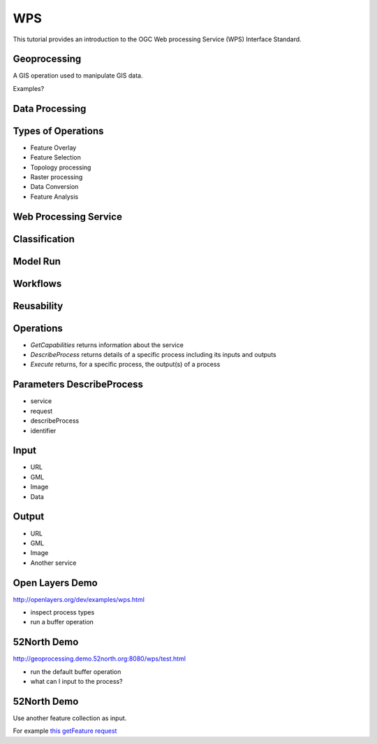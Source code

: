 WPS 
=================

This tutorial provides an introduction to the  OGC Web processing Service (WPS) Interface Standard.

Geoprocessing
--------------

A GIS operation used to manipulate GIS data.

Examples?

Data Processing
----------------

.. image:: ../img/geoprocessing.jpg
      :height: 800
      :width: 1200  
      
Types of Operations
---------------------
- Feature Overlay
- Feature Selection
- Topology processing
- Raster processing
- Data Conversion
- Feature Analysis

Web Processing Service
-----------------------
.. image:: ../img/wps.jpg
      :height: 800
      :width: 1200  
      
      
Classification
-----------------------
.. image:: ../img/classification.jpg
      :height: 800
      :width: 1200  
      
      
Model Run
-----------------------
.. image:: ../img/modelrunning.jpg
      :height: 654
      :width: 1049  
      
      
Workflows
-----------------------
.. image:: ../img/workflows.jpg
      :height: 800
      :width: 1200  
      
Reusability
-----------------------
.. image:: ../img/reusability.jpg
      :height: 800
      :width: 1200  
      
Operations
-----------
- *GetCapabilities* returns information about the service
- *DescribeProcess* returns details of a specific process including its inputs and outputs
- *Execute* returns, for a specific process, the output(s) of a process

Parameters DescribeProcess
----------------------------
- service
- request
- describeProcess
- identifier

Input
--------
- URL
- GML
- Image
- Data

Output
------
- URL
- GML
- Image
- Another service

Open Layers Demo
-----------------
http://openlayers.org/dev/examples/wps.html

- inspect process types
- run a buffer operation

52North Demo
--------------
http://geoprocessing.demo.52north.org:8080/wps/test.html

- run the default buffer operation
- what can I input to the process?

52North Demo
-------------
Use another feature collection as input. 

For example `this getFeature request <http://demo.opengeo.org/geoserver/og/ows?service=WFS&amp;version=1.0.0&amp;request=GetFeature&amp;typeName=og%3Astreams&amp;maxfeatures=1&outputformat=GML3>`_












   
   